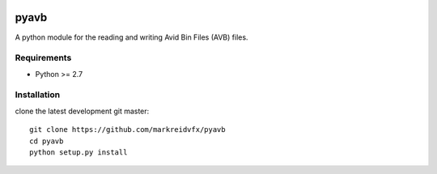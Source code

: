|python-versions| |travis-build| |appveyor-build| |docs|

pyavb
=====

A python module for the reading and writing Avid Bin Files (AVB) files.

Requirements
------------

- Python >= 2.7

Installation
------------

clone the latest development git master::

    git clone https://github.com/markreidvfx/pyavb
    cd pyavb
    python setup.py install


.. |python-versions| image:: https://img.shields.io/badge/python-2.7%2C%203.5%2C%203.6-blue.svg

.. |travis-build| image:: https://travis-ci.org/markreidvfx/pyavb.svg?branch=master
    :alt: travis build status
    :target: https://travis-ci.org/markreidvfx/pyavb

.. |appveyor-build| image:: https://ci.appveyor.com/api/projects/status/32r7s2skrgm9ubva?svg=true
    :alt: appveyor build status
    :target: https://ci.appveyor.com/project/markreidvfx/pyavb

.. |docs| image:: https://readthedocs.org/projects/pyavb/badge/?version=latest
    :alt: Documentation Status
    :target: http://pyavb.readthedocs.io/en/latest/?badge=latest
